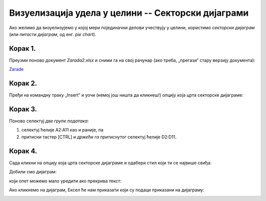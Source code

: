 Визуелизација удела у целини -- Секторски дијаграми
========================================================


Ако желимо да визуелизујемо у којој мери појединачни делови учествују
у целини, користимо *секторски дијаграм* (или *питасти дијаграм*, од енг. *pie chart*).

Корак 1.
------------

Преузми поново документ *Zarada2.xlsx* и сними га на свој рачунар (ако треба, „прегази“ стару верзију документа):


`Zarade <https://petljamediastorage.blob.core.windows.net/root/Media/Default/Kursevi/informatika_VIII/epodaci/Zarada2.xlsx>`_

Корак 2.
-----------------

Пређи на командну траку „Insert“ и уочи (немој још ништа да кликнеш!) опцију која црта секторске дијаграме:


.. image:: ../../_images/Zarada207.jpg
   :width: 600px
   :align: center


Корак 3.
------------------

Поново селектуј *две групе података*:

1. селектуј ћелије A2:A11 као и раније, па
2. притисни тастер [CTRL] и *држећи га притиснутог* селектуј ћелије D2:D11.


.. image:: ../../_images/Zarada203.jpg
   :width: 600px
   :align: center


Корак 4.
------------------

Сада кликни на опцију која црта секторске дијаграме и одабери стил који ти се највише свиђа:


.. image:: ../../_images/Zarada208.jpg
   :width: 600px
   :align: center


Добили смо дијаграм:


.. image:: ../../_images/Zarada209.jpg
   :width: 600px
   :align: center


који опет можемо мало уредити ако прекрива текст:


.. image:: ../../_images/Zarada210.jpg
   :width: 600px
   :align: center


Ако кликнемо на дијаграм, Ексел ће нам приказати који су подаци приказани на дијаграму:


.. image:: ../../_images/Zarada211.jpg
   :width: 600px
   :align: center

.. Ево и кратког видеа:

   .. ytpopup:: 7Q0ke48ERYw
      :width: 735
      :height: 415
      :align: center

